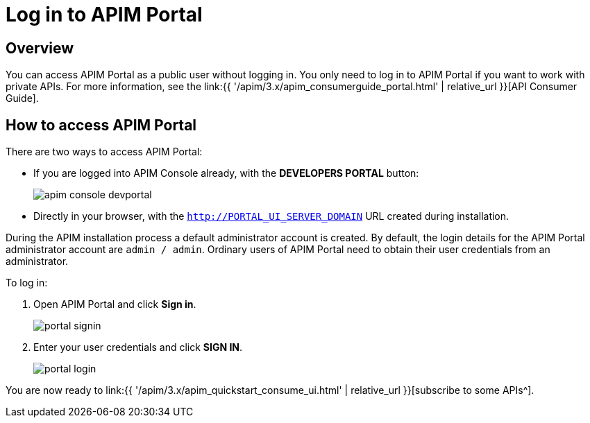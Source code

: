 = Log in to APIM Portal
:page-sidebar: apim_3_x_sidebar
:page-permalink: apim/3.x/apim_quickstart_portal_login.html
:page-folder: apim/quickstart
:page-layout: apim3x

== Overview

You can access APIM Portal as a public user without logging in. You only need to log in to APIM Portal if you want to work with private APIs. For more information, see the link:{{ '/apim/3.x/apim_consumerguide_portal.html' | relative_url }}[API Consumer Guide].

== How to access APIM Portal

There are two ways to access APIM Portal:

* If you are logged into APIM Console already, with the **DEVELOPERS PORTAL** button:
+
image:{% link images/apim/3.10/apim-console-devportal.png %}[]
* Directly in your browser, with the `http://PORTAL_UI_SERVER_DOMAIN` URL created during installation.

During the APIM installation process a default administrator account is created. By default, the login details for the APIM Portal administrator account are `admin / admin`.
Ordinary users of APIM Portal need to obtain their user credentials from an administrator.

To log in:

. Open APIM Portal and click *Sign in*.
+
image:{% link images/apim/3.x/quickstart/portal-signin.png %}[]
+
. Enter your user credentials and click *SIGN IN*.
+
image:{% link images/apim/3.x/quickstart/portal-login.png %}[]

You are now ready to link:{{ '/apim/3.x/apim_quickstart_consume_ui.html' | relative_url }}[subscribe to some APIs^].
